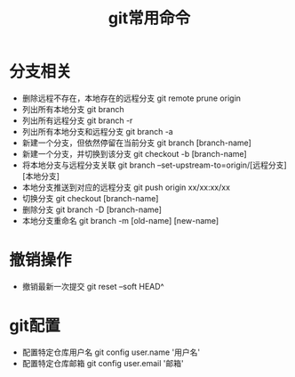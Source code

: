 #+TITLE:      git常用命令

* 目录                                                    :TOC_4_gh:noexport:
- [[#分支相关][分支相关]]
- [[#撤销操作][撤销操作]]
- [[#git配置][git配置]]

* 分支相关
+ 删除远程不存在，本地存在的远程分支 git remote prune origin
+ 列出所有本地分支 git branch
+ 列出所有远程分支 git branch -r
+ 列出所有本地分支和远程分支 git branch -a
+ 新建一个分支，但依然停留在当前分支 git branch [branch-name]
+ 新建一个分支，并切换到该分支 git checkout -b [branch-name]
+ 将本地分支与远程分支关联 git branch --set-upstream-to=origin/[远程分支] [本地分支]
+ 本地分支推送到对应的远程分支 git push origin xx/xx:xx/xx
+ 切换分支 git checkout [branch-name]
+ 删除分支 git branch -D [branch-name]
+ 本地分支重命名 git branch -m [old-name] [new-name]

* 撤销操作
+ 撤销最新一次提交 git reset --soft HEAD^

* git配置
+ 配置特定仓库用户名 git config user.name '用户名'
+ 配置特定仓库邮箱 git config user.email '邮箱'
